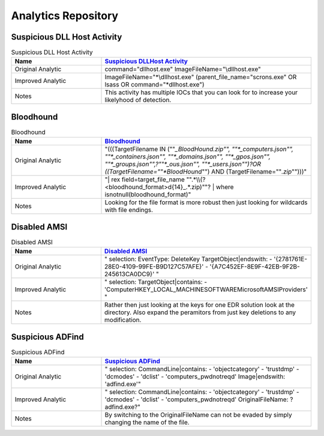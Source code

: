 Analytics Repository
=======================

Suspicious DLL Host Activity
----------------------------

.. list-table:: Suspicious DLL Host Activity
    :widths: 30 70
    :header-rows: 1

    * - Name
      - `Suspicious DLLHost Activity <https://github.com/SigmaHQ/sigma/blob/master/rules/windows/process_creation/proc_creation_win_dllhost_no_cli_execution.yml#L22>`_
    * - Original Analytic
      - command="dllhost.exe" ImageFileName="\\dllhost.exe"
    * - Improved Analytic
      - ImageFileName="*\\dllhost.exe" (parent_file_name="scrons.exe" OR lsass OR command="*dllhost.exe")
    * - Notes
      - This activity has multiple IOCs that you can look for to increase your likelyhood of detection.

Bloodhound
----------

.. list-table:: Bloodhound
    :widths: 30 70
    :header-rows: 1

    * - Name
      - `Bloodhound <https://github.com/splunk/security_content/blob/develop/detections/endpoint/detect_sharphound_file_modifications.yml>`_
    * - Original Analytic
      - "(((TargetFilename IN (""*_BloodHound.zip"", ""*_computers.json"", ""*_containers.json"", ""*_domains.json"", ""*_gpos.json"", ""*_groups.json"",?""*_ous.json"", ""*_users.json"")?OR  ((TargetFilename=""*BloodHound*"") AND (TargetFilename=""*.zip*"")))"
    * - Improved Analytic
      - "| rex field=target_file_name "".*\\\\(?<bloodhound_format>\d{14}_.*\.zip)""? | where isnotnull(bloodhound_format)"
    * - Notes
      - Looking for the file format is more robust then just looking for wildcards with file endings.

Disabled AMSI
-------------

.. list-table:: Disabled AMSI
    :widths: 30 70
    :header-rows: 1

    * - Name
      - `Disabled AMSI <https://github.com/SigmaHQ/sigma/blob/master/rules/windows/registry/registry_delete/registry_delete_removal_amsi_registry_key.yml>`_
    * - Original Analytic
      - "    selection: EventType: DeleteKey TargetObject|endswith: - '{2781761E-28E0-4109-99FE-B9D127C57AFE}' - '{A7C452EF-8E9F-42EB-9F2B-245613CA0DC9}' "
    * - Improved Analytic
      - "    selection: TargetObject|contains: - 'Computer\HKEY_LOCAL_MACHINE\SOFTWARE\Microsoft\AMSI\Providers\' "
    * - Notes
      - Rather then just looking at the keys for one EDR solution look at the directory. Also expand the peramitors from just key deletions to any modification. 

Suspicious ADFind
-----------------

.. list-table:: Suspicious ADFind
    :widths: 30 70
    :header-rows: 1

    * - Name
      - `Suspicious ADFind <https://github.com/SigmaHQ/sigma/blob/30bee7204cc1b98a47635ed8e52f44fdf776c602/rules/windows/process_creation/win_susp_adfind.yml>`_
    * - Original Analytic
      - "    selection: CommandLine|contains: - 'objectcategory' - 'trustdmp' - 'dcmodes' - 'dclist' - 'computers_pwdnotreqd' Image|endswith: '\adfind.exe'"
    * - Improved Analytic
      - "    selection: CommandLine|contains: - 'objectcategory' - 'trustdmp' - 'dcmodes' - 'dclist' - 'computers_pwdnotreqd' OriginalFileName: ?adfind.exe?"
    * - Notes
      - By switching to the OriginalFileName can not be evaded by simply changing the name of the file. 